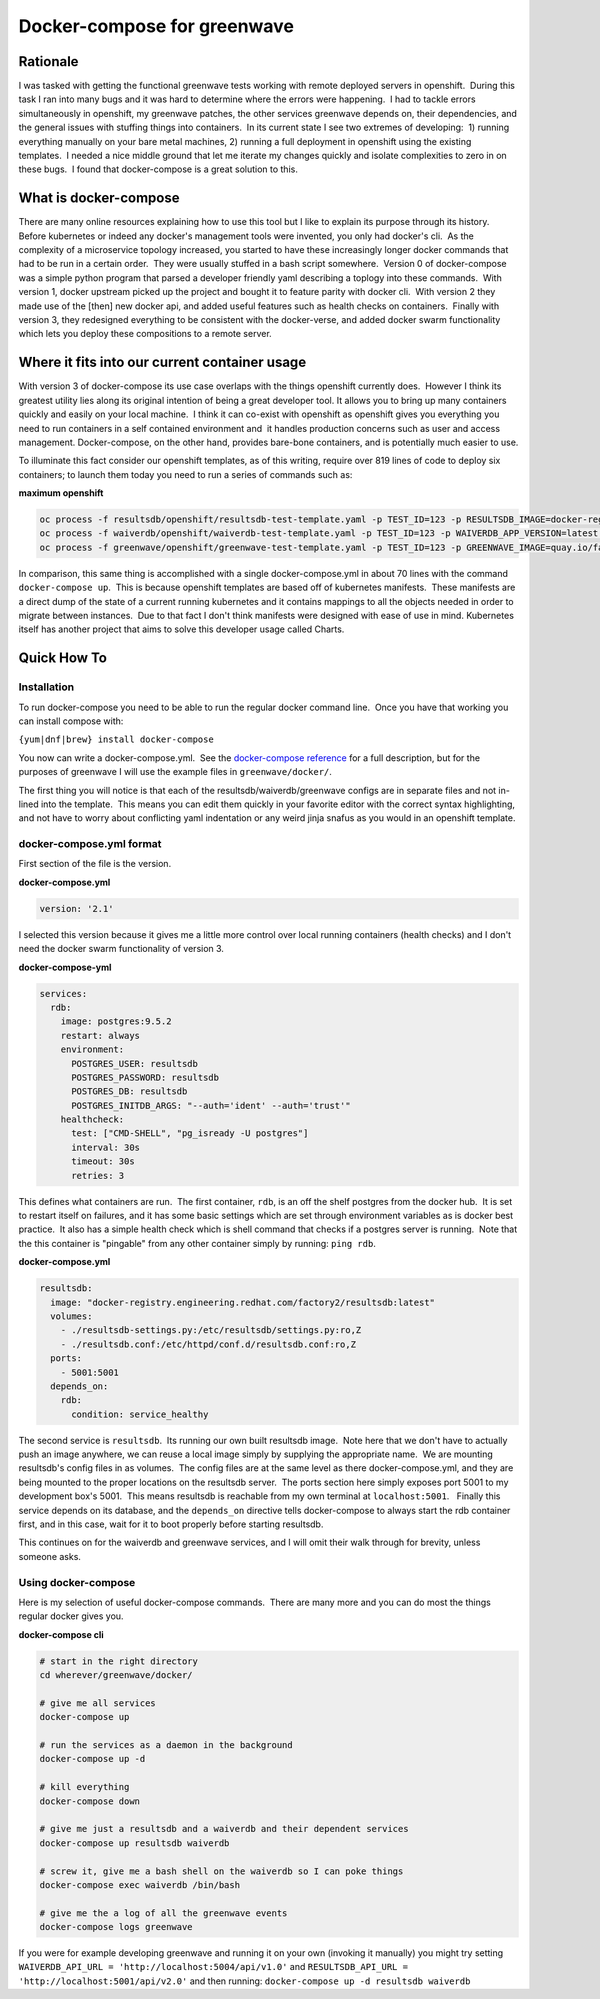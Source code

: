 Docker-compose for greenwave
===========================================

Rationale
---------

I was tasked with getting the functional greenwave tests working with
remote deployed servers in openshift.  During this task I ran into many
bugs and it was hard to determine where the errors were happening.  I
had to tackle errors simultaneously in openshift, my greenwave patches,
the other services greenwave depends on, their dependencies, and the
general issues with stuffing things into containers.  In its current
state I see two extremes of developing:  1) running everything manually
on your bare metal machines, 2) running a full deployment in openshift
using the existing templates.  I needed a nice middle ground that let me
iterate my changes quickly and isolate complexities to zero in on these
bugs.  I found that docker-compose is a great solution to this.

What is docker-compose
----------------------

There are many online resources explaining how to use this tool but I
like to explain its purpose through its history.  Before kubernetes or
indeed any docker's management tools were invented, you only had
docker's cli.  As the complexity of a microservice topology
increased, you started to have these increasingly longer docker commands
that had to be run in a certain order.  They were usually stuffed in a
bash script somewhere.  Version 0 of docker-compose was a simple python
program that parsed a developer friendly yaml describing a toplogy into
these commands.  With version 1, docker upstream picked up the project
and bought it to feature parity with docker cli.  With version 2 they
made use of the [then] new docker api, and added useful features such as
health checks on containers.  Finally with version 3, they redesigned
everything to be consistent with the docker-verse, and added docker
swarm functionality which lets you deploy these compositions to a remote
server.

Where it fits into our current container usage
----------------------------------------------

With version 3 of docker-compose its use case overlaps with the things
openshift currently does.  However I think its greatest utility lies
along its original intention of being a great developer tool. It allows
you to bring up many containers quickly and easily on your local
machine.  I think it can co-exist with openshift as openshift gives you
everything you need to run containers in a self contained environment
and  it handles production concerns such as user and access management. 
Docker-compose, on the other hand, provides bare-bone containers, and is
potentially much easier to use.

To illuminate this fact consider our openshift templates, as of this
writing, require over 819 lines of code to deploy six containers; to
launch them today you need to run a series of commands such as: 

**maximum openshift**

.. code-block:: console

    oc process -f resultsdb/openshift/resultsdb-test-template.yaml -p TEST_ID=123 -p RESULTSDB_IMAGE=docker-registry.engineering.redhat.com/csomh/resultsdb:latest | oc apply -f - &&
    oc process -f waiverdb/openshift/waiverdb-test-template.yaml -p TEST_ID=123 -p WAIVERDB_APP_VERSION=latest | oc apply -f - &&
    oc process -f greenwave/openshift/greenwave-test-template.yaml -p TEST_ID=123 -p GREENWAVE_IMAGE=quay.io/factory2/greenwave:latest | oc apply -f

In comparison, this same thing is accomplished with a single
docker-compose.yml in about 70 lines with the command
``docker-compose up``.  This is because openshift templates are based
off of kubernetes manifests.  These manifests are a direct dump of the
state of a current running kubernetes and it contains mappings to all
the objects needed in order to migrate between instances.  Due to that
fact I don't think manifests were designed with ease of use in mind.
Kubernetes itself has another project that aims to solve this developer
usage called Charts. 

Quick How To
------------

Installation
~~~~~~~~~~~~

To run docker-compose you need to be able to run the regular docker
command line.  Once you have that working you can install compose with:

``{yum|dnf|brew} install docker-compose``

You now can write a docker-compose.yml.  See the `docker-compose reference`_
for a full description, but for the purposes of greenwave I will
use the example files in \ ``greenwave/docker/``.

The first thing you will notice is that each of the
resultsdb/waiverdb/greenwave configs are in separate files and not
in-lined into the template.  This means you can edit them quickly in
your favorite editor with the correct syntax highlighting, and not have
to worry about conflicting yaml indentation or any weird jinja snafus as
you would in an openshift template.

docker-compose.yml format
~~~~~~~~~~~~~~~~~~~~~~~~~

First section of the file is the version.

**docker-compose.yml**

.. code-block:: yaml

    version: '2.1'

I selected this version because it gives me a little more control
over local running containers (health checks) and I don't need the docker
swarm functionality of version 3.

**docker-compose-yml**

.. code-block:: yaml

    services:
      rdb:
        image: postgres:9.5.2
        restart: always
        environment:
          POSTGRES_USER: resultsdb
          POSTGRES_PASSWORD: resultsdb
          POSTGRES_DB: resultsdb
          POSTGRES_INITDB_ARGS: "--auth='ident' --auth='trust'"
        healthcheck:
          test: ["CMD-SHELL", "pg_isready -U postgres"]
          interval: 30s
          timeout: 30s
          retries: 3

This defines what containers are run.  The first container, \ ``rdb``, is
an off the shelf postgres from the docker hub.  It is set to restart
itself on failures, and it has some basic settings which are set through
environment variables as is docker best practice.  It also has a simple
health check which is shell command that checks if a postgres server is
running.  Note that the this container is "pingable" from any other
container simply by running: ``ping rdb``. 

**docker-compose.yml**

.. code-block:: yaml

      resultsdb:
        image: "docker-registry.engineering.redhat.com/factory2/resultsdb:latest"
        volumes:
          - ./resultsdb-settings.py:/etc/resultsdb/settings.py:ro,Z
          - ./resultsdb.conf:/etc/httpd/conf.d/resultsdb.conf:ro,Z
        ports:
          - 5001:5001
        depends_on:
          rdb:
            condition: service_healthy

 

The second service is ``resultsdb``.  Its running our own built
resultsdb image.  Note here that we don't have to actually push an image
anywhere, we can reuse a local image simply by supplying the appropriate
name.  We are mounting resultsdb's config files in as volumes.  The
config files are at the same level as there docker-compose.yml, and they
are being mounted to the proper locations on the resultsdb server.  The
ports section here simply exposes port 5001 to my development box's
5001.  This means resultsdb is reachable from my own terminal
at \ ``localhost:5001``.   Finally this service depends on its database,
and the \ ``depends_on`` directive tells docker-compose to always start
the rdb container first, and in this case, wait for it to boot properly
before starting resultsdb.

This continues on for the waiverdb and greenwave services, and I will
omit their walk through for brevity, unless someone asks.

Using docker-compose
~~~~~~~~~~~~~~~~~~~~

Here is my selection of useful docker-compose commands.  There are many
more and you can do most the things regular docker gives you.

**docker-compose cli**

.. code-block:: console

    # start in the right directory
    cd wherever/greenwave/docker/

    # give me all services
    docker-compose up

    # run the services as a daemon in the background
    docker-compose up -d

    # kill everything
    docker-compose down

    # give me just a resultsdb and a waiverdb and their dependent services
    docker-compose up resultsdb waiverdb

    # screw it, give me a bash shell on the waiverdb so I can poke things
    docker-compose exec waiverdb /bin/bash

    # give me the a log of all the greenwave events
    docker-compose logs greenwave

If you were for example developing greenwave and running it on your own
(invoking it manually) you might try setting
``WAIVERDB_API_URL = 'http://localhost:5004/api/v1.0'`` and
``RESULTSDB_API_URL = 'http://localhost:5001/api/v2.0'`` and then
running: ``docker-compose up -d resultsdb waiverdb``

.. _docker-compose reference: https://docs.docker.com/compose/compose-file/compose-file-v2/